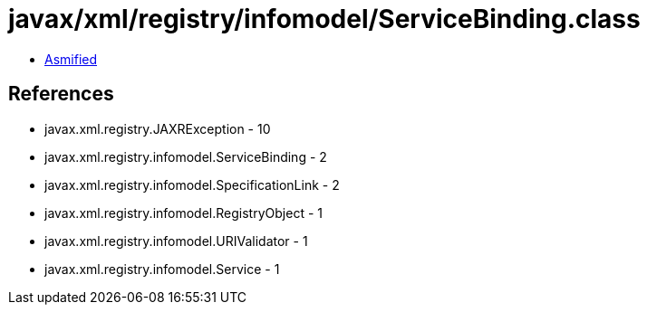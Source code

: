= javax/xml/registry/infomodel/ServiceBinding.class

 - link:ServiceBinding-asmified.java[Asmified]

== References

 - javax.xml.registry.JAXRException - 10
 - javax.xml.registry.infomodel.ServiceBinding - 2
 - javax.xml.registry.infomodel.SpecificationLink - 2
 - javax.xml.registry.infomodel.RegistryObject - 1
 - javax.xml.registry.infomodel.URIValidator - 1
 - javax.xml.registry.infomodel.Service - 1
